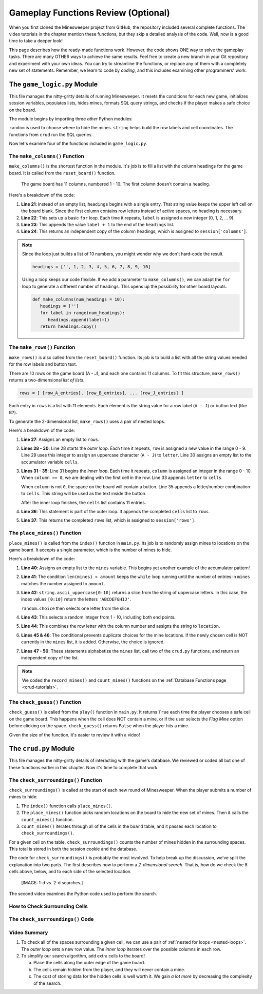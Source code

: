 Gameplay Functions Review (Optional)
====================================

When you first cloned the Minesweeper project from GitHub, the repository
included several complete functions. The video tutorials in the chapter mention
these functions, but they skip a detailed analysis of the code. Well, now is a
good time to take a deeper look!

This page describes how the ready-made functions work. However, the code shows
ONE way to solve the gameplay tasks. There are many OTHER ways to achieve the
same results. Feel free to create a new branch in your Git repository and
experiment with your own ideas. You can try to streamline the functions, or
replace any of them with a completely new set of statements. Remember, we learn
to code by *coding*, and this includes examining other programmers' work.

The ``game_logic.py`` Module
----------------------------

This file manages the nitty-gritty details of running Minesweeper. It resets
the conditions for each new game, initializes session variables, populates
lists, hides mines, formats SQL query strings, and checks if the player makes a
safe choice on the board.

The module begins by importing three *other* Python modules:

.. sourcecode:: Python
   :linenos:

   import random
   import string
   from crud import *

``random`` is used to choose where to hide the mines. ``string`` helps build
the row labels and cell coordinates. The functions from ``crud`` run the SQL
queries.

Now let's examine four of the functions included in ``game_logic.py``.

The ``make_columns()`` Function
^^^^^^^^^^^^^^^^^^^^^^^^^^^^^^^

``make_columns()`` is the shortest function in the module. It's job is to
fill a list with the column headings for the game board. It is called from the
``reset_board()`` function.

.. figure:: figures/col-headings.png
   :alt: The 11 column headings on the game board. The first is blank, followed by numbers 1 - 10.
   :width: 70%

   The game board has 11 columns, numbered 1 - 10. The first column doesn't
   contain a heading.

.. sourcecode:: Python
   :lineno-start: 20

   def make_columns():
      headings = ['']
      for label in range(10):
         headings.append(label+1)
      return headings.copy()

Here's a breakdown of the code:

#. **Line 21**: Instead of an empty list, ``headings`` begins with a single
   entry. That string value keeps the upper left cell on the board blank. Since
   the first column contains row letters instead of active spaces, no heading
   is necessary.
#. **Line 22**: This sets up a basic ``for`` loop. Each time it repeats,
   ``label`` is assigned a new integer (0, 1, 2, ... 9).
#. **Line 23**: This appends the value ``label + 1`` to the end of the
   ``headings`` list.
#. **Line 24**: This returns an independent copy of the column headings, which
   is assigned to ``session['columns']``.

.. admonition:: Note

   Since the loop just builds a list of 10 numbers, you might wonder why we
   don't hard-code the result.

   .. sourcecode:: Python

      headings = ['', 1, 2, 3, 4, 5, 6, 7, 8, 9, 10]
   
   Using a loop keeps our code flexible. If we add a parameter to
   ``make_columns()``, we can adapt the ``for`` loop to generate a different
   number of headings. This opens up the possibility for other board layouts.

   .. sourcecode:: Python

      def make_columns(num_headings = 10):
         headings = ['']
         for label in range(num_headings):
            headings.append(label+1)
         return headings.copy()

The ``make_rows()`` Function
^^^^^^^^^^^^^^^^^^^^^^^^^^^^

``make_rows()`` is also called from the ``reset_board()`` function. Its job is
to build a list with all the string values needed for the row labels and button
text.

There are 10 rows on the game board (A - J), and each one contains 11 columns.
To fit this structure, ``make_rows()`` returns a two-dimensional
*list of lists*.

.. sourcecode:: bash

   rows = [ [row_A_entries], [row_B_entries], ... [row_J_entries] ]

Each entry in ``rows`` is a list with 11 elements. Each element is the string
value for a row label (``A - J``) or button text (like ``B7``).

To generate the 2-dimensional list, ``make_rows()`` uses a pair of nested
loops.

.. sourcecode:: Python
   :lineno-start: 26

   def make_rows():
      rows = []
      for row in range(10):
         letter = string.ascii_uppercase[row]
         cells = []
         for column in range(11):
            if column == 0:
               cells.append(letter)
            else:
               cells.append(letter + str(column))
         rows.append(cells)
      return rows

Here's a breakdown of the code:

#. **Line 27**: Assigns an empty list to ``rows``.
#. **Lines 28 - 30**: Line 28 starts the *outer loop*. Each time it repeats,
   ``row`` is assigned a new value in the range 0 - 9. Line 29 uses this
   integer to assign an uppercase character (``A - J``) to ``letter``. Line 30
   assigns an empty list to the accumulator variable ``cells``.
#. **Lines 31 - 35**: Line 31 begins the *inner loop*. Each time it repeats,
   ``column`` is assigned an integer in the range 0 - 10. When ``column == 0``,
   we are dealing with the first cell in the row. Line 33 appends ``letter`` to
   ``cells``.

   When ``column`` is not ``0``, the space on the board will contain a button.
   Line 35 appends a letter/number combination to ``cells``. This string will
   be used as the text inside the button.

   After the inner loop finishes, the ``cells`` list contains 11 entries. 
#. **Line 36**: This statement is part of the outer loop. It appends the
   completed ``cells`` list to ``rows``.
#. **Line 37**: This returns the completed ``rows`` list, which is assigned to
   ``session['rows']``.

The ``place_mines()`` Function
^^^^^^^^^^^^^^^^^^^^^^^^^^^^^^

``place_mines()`` is called from the ``index()`` function in ``main.py``. Its
job is to randomly assign mines to locations on the game board. It accepts a
single parameter, which is the number of mines to hide.

.. sourcecode:: Python
   :lineno-start: 39

   def place_mines(amount):
      mines = []
      while len(mines) < amount:
         row = random.choice(string.ascii_uppercase[0:10])
         column = random.randint(1, 10)
         location = row + str(column)
         if location not in mines:
            mines.append(location)
      mines.sort()
      record_mines(mines)
      count_mines()
      return mines.copy()

Here's a breakdown of the code:

#. **Line 40**: Assigns an empty list to the ``mines`` variable. This begins
   yet another example of the accumulator pattern!
#. **Line 41**: The condition ``len(mines) < amount`` keeps the ``while`` loop
   running until the number of entries in ``mines`` matches the number assigned
   to ``amount``.
#. **Line 42**: ``string.ascii_uppercase[0:10]`` returns a slice from the
   string of uppercase letters. In this case, the index values ``[0:10]``
   return the letters ``'ABCDEFGHIJ'``.

   ``random.choice`` then selects one letter from the slice.
#. **Line 43**: This selects a random integer from 1 - 10, including both end
   points.
#. **Line 44**: This combines the row letter with the column number and assigns
   the string to ``location``.
#. **Lines 45 & 46**: The conditional prevents duplicate choices for the mine
   locations. If the newly chosen cell is NOT currently in the ``mines`` list,
   it is added. Otherwise, the choice is ignored.
#. **Lines 47 - 50**: These statements alphabetize the ``mines`` list, call two
   of the ``crud.py`` functions, and return an independent copy of the list.

.. admonition:: Note

   We coded the ``record_mines()`` and ``count_mines()`` functions on the
   :ref:`Database Functions page <crud-tutorials>`.

The ``check_guess()`` Function
^^^^^^^^^^^^^^^^^^^^^^^^^^^^^^

``check_guess()`` is called from the ``play()`` function in ``main.py``. It
returns ``True`` each time the player chooses a safe cell on the game board.
This happens when the cell does NOT contain a mine, or if the user selects the
*Flag Mine* option before clicking on the space. ``check_guess()`` returns
``False`` when the player hits a mine.

.. sourcecode:: Python
   :lineno-start: 52

   def check_guess(guess, flag):
      safe_guess = True
      if flag:
         session['flags'].append(guess)
         session['num_mines'] -= 1
         if guess in session['mines']:
            session['mines'].remove(guess)
      else:
         sql_query = f"SELECT * FROM board WHERE coordinates = '{guess}' AND mine_id IS NULL"
         no_mine = execute_query(sql_query)
         if no_mine:
            session['guesses'].append(guess)
            if guess in session['flags']:
               session['flags'].remove(guess)
               session['num_mines'] += 1
         else:
            safe_guess = False        
      session.modified = True
      sql_query = f"UPDATE board SET guessed = True WHERE coordinates = '{guess}'"
      execute_query(sql_query)
      return safe_guess

Given the size of the function, it's easier to review it with a video!

.. raw:: html

   <section class="vid_box">
      <iframe class="vid" src="https://www.youtube-nocookie.com/embed/MlSs38HWk2I" frameborder="1" allow="accelerometer; autoplay; clipboard-write; encrypted-media; gyroscope; picture-in-picture" allowfullscreen></iframe>
   </section>

The ``crud.py`` Module
----------------------

This file manages the nitty-gritty details of interacting with the game's
database. We reviewed or coded all but one of these functions earlier in this
chapter. Now it's time to complete that work.

The ``check_surroundings()`` Function
^^^^^^^^^^^^^^^^^^^^^^^^^^^^^^^^^^^^^

``check_surroundings()`` is called at the start of each new round of
Minesweeper. When the player submits a number of mines to hide:

#. The ``index()`` function calls ``place_mines()``.
#. The ``place_mines()`` function picks random locations on the board to hide
   the new set of mines. Then it calls the ``count_mines()`` function.
#. ``count_mines()`` iterates through all of the cells in the ``board`` table,
   and it passes each location to ``check_surroundings()``.

For a given cell on the table, ``check_surroundings()`` counts the number of
mines hidden in the surrounding spaces. This total is stored in both the
session cookie and the database.

The code for ``check_surroundings()`` is probably the most involved. To help
break up the discussion, we've split the explanation into two parts. The first
describes how to perform a *2-dimensional search*. That is, how do we check the
8 cells above, below, and to each side of the selected location.

   [IMAGE: 1-d vs. 2-d searches.]

The second video examines the Python code used to perform the search.

How to Check Surrounding Cells
^^^^^^^^^^^^^^^^^^^^^^^^^^^^^^

.. raw:: html

   <section class="vid_box">
      <iframe class="vid" src="https://www.youtube-nocookie.com/embed/4_EU4nwMdRs" frameborder="1" allow="accelerometer; autoplay; clipboard-write; encrypted-media; gyroscope; picture-in-picture" allowfullscreen></iframe>
   </section>

The ``check_surroundings()`` Code
^^^^^^^^^^^^^^^^^^^^^^^^^^^^^^^^^

.. raw:: html

   <section class="vid_box">
      <iframe class="vid" src="https://www.youtube-nocookie.com/embed/t10yxhZNar8" frameborder="1" allow="accelerometer; autoplay; clipboard-write; encrypted-media; gyroscope; picture-in-picture" allowfullscreen></iframe>
   </section>

Video Summary
^^^^^^^^^^^^^

#. To check all of the spaces surrounding a given cell, we can use a pair of
   :ref:`nested for loops <nested-loops>`. The *outer loop* sets a new row
   value. The *inner loop* iterates over the possible columns in each row.
#. To simplify our search algorithm, add extra cells to the board!
   
   a. Place the cells along the outer edge of the game board.
   b. The cells remain hidden from the player, and they will never contain a
      mine.
   c. The cost of storing data for the hidden cells is well worth it. We gain
      *a lot more* by decreasing the complexity of the search.
